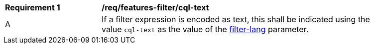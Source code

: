 [[req_features-filter_cql-text]]
[width="90%",cols="2,6a"]
|===
^|*Requirement {counter:req-id}* |*/req/features-filter/cql-text*
^|A |If a filter expression is encoded as text, this shall be indicated using the value `cql-text` as the value of the <<filter-lang-param,filter-lang>> parameter.
|===

